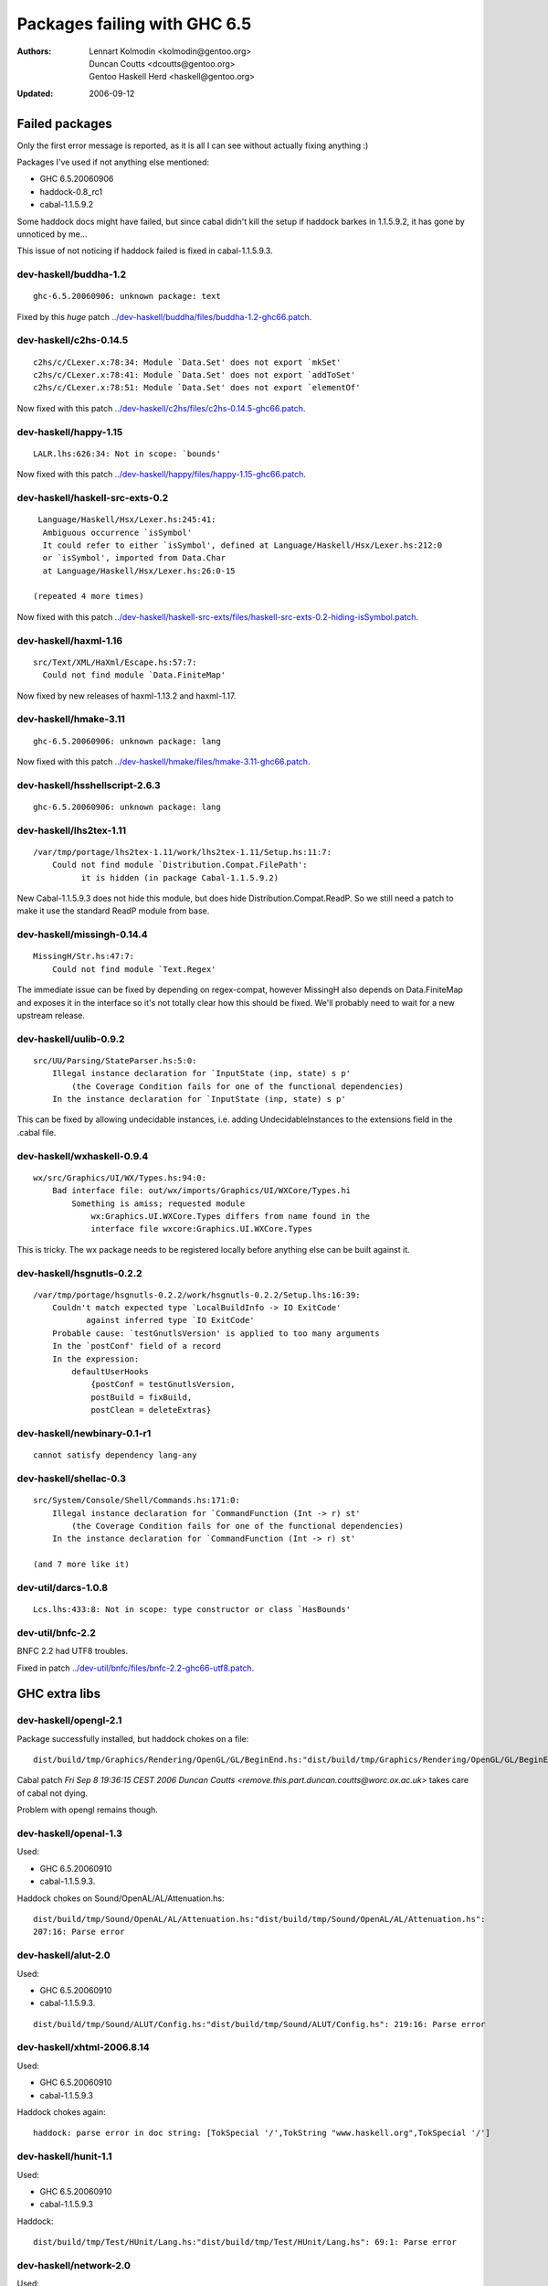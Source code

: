=============================
Packages failing with GHC 6.5
=============================

:Authors: Lennart Kolmodin <kolmodin@gentoo.org>,
          Duncan Coutts <dcoutts@gentoo.org>,
          Gentoo Haskell Herd <haskell@gentoo.org>
:Updated: 2006-09-12

Failed packages
===============

Only the first error message is reported, as it is all I can see without
actually fixing anything :)

Packages I've used if not anything else mentioned:

* GHC 6.5.20060906
* haddock-0.8\_rc1
* cabal-1.1.5.9.2

Some haddock docs might have failed, but since cabal didn't kill the setup
if haddock barkes in 1.1.5.9.2, it has gone by unnoticed by me...

This issue of not noticing if haddock failed is fixed in cabal-1.1.5.9.3.

dev-haskell/buddha-1.2
----------------------

::

  ghc-6.5.20060906: unknown package: text

Fixed by this *huge* patch `<../dev-haskell/buddha/files/buddha-1.2-ghc66.patch>`_.

dev-haskell/c2hs-0.14.5
-----------------------

::

  c2hs/c/CLexer.x:78:34: Module `Data.Set' does not export `mkSet'
  c2hs/c/CLexer.x:78:41: Module `Data.Set' does not export `addToSet'
  c2hs/c/CLexer.x:78:51: Module `Data.Set' does not export `elementOf'

Now fixed with this patch `<../dev-haskell/c2hs/files/c2hs-0.14.5-ghc66.patch>`_.

dev-haskell/happy-1.15
----------------------

::

  LALR.lhs:626:34: Not in scope: `bounds'

Now fixed with this patch `<../dev-haskell/happy/files/happy-1.15-ghc66.patch>`_.

dev-haskell/haskell-src-exts-0.2
--------------------------------

::

  Language/Haskell/Hsx/Lexer.hs:245:41:
   Ambiguous occurrence `isSymbol'
   It could refer to either `isSymbol', defined at Language/Haskell/Hsx/Lexer.hs:212:0
   or `isSymbol', imported from Data.Char
   at Language/Haskell/Hsx/Lexer.hs:26:0-15

 (repeated 4 more times)

Now fixed with this patch `<../dev-haskell/haskell-src-exts/files/haskell-src-exts-0.2-hiding-isSymbol.patch>`_.

dev-haskell/haxml-1.16
----------------------

::

  src/Text/XML/HaXml/Escape.hs:57:7:
    Could not find module `Data.FiniteMap'

Now fixed by new releases of haxml-1.13.2 and haxml-1.17.

dev-haskell/hmake-3.11
----------------------

::

  ghc-6.5.20060906: unknown package: lang

Now fixed with this patch `<../dev-haskell/hmake/files/hmake-3.11-ghc66.patch>`_.

dev-haskell/hsshellscript-2.6.3
-------------------------------

::

  ghc-6.5.20060906: unknown package: lang

dev-haskell/lhs2tex-1.11
------------------------

::

  /var/tmp/portage/lhs2tex-1.11/work/lhs2tex-1.11/Setup.hs:11:7:
      Could not find module `Distribution.Compat.FilePath':
            it is hidden (in package Cabal-1.1.5.9.2)

New Cabal-1.1.5.9.3 does not hide this module, but does hide Distribution.Compat.ReadP.
So we still need a patch to make it use the standard ReadP module from base.

dev-haskell/missingh-0.14.4
---------------------------

::

  MissingH/Str.hs:47:7:
      Could not find module `Text.Regex'

The immediate issue can be fixed by depending on regex-compat, however MissingH
also depends on Data.FiniteMap and exposes it in the interface so it's not
totally clear how this should be fixed. We'll probably need to wait for a new
upstream release.

dev-haskell/uulib-0.9.2
-----------------------

::

  src/UU/Parsing/StateParser.hs:5:0:
      Illegal instance declaration for `InputState (inp, state) s p'
          (the Coverage Condition fails for one of the functional dependencies)
      In the instance declaration for `InputState (inp, state) s p'

This can be fixed by allowing undecidable instances, i.e. adding
UndecidableInstances to the extensions field in the .cabal file.

dev-haskell/wxhaskell-0.9.4
---------------------------

::

  wx/src/Graphics/UI/WX/Types.hs:94:0:
      Bad interface file: out/wx/imports/Graphics/UI/WXCore/Types.hi
          Something is amiss; requested module
              wx:Graphics.UI.WXCore.Types differs from name found in the
              interface file wxcore:Graphics.UI.WXCore.Types

This is tricky. The wx package needs to be registered locally before anything
else can be built against it.

dev-haskell/hsgnutls-0.2.2
--------------------------

::

  /var/tmp/portage/hsgnutls-0.2.2/work/hsgnutls-0.2.2/Setup.lhs:16:39:
      Couldn't match expected type `LocalBuildInfo -> IO ExitCode'
             against inferred type `IO ExitCode'
      Probable cause: `testGnutlsVersion' is applied to too many arguments
      In the `postConf' field of a record
      In the expression:
          defaultUserHooks
              {postConf = testGnutlsVersion,
              postBuild = fixBuild,
              postClean = deleteExtras}

dev-haskell/newbinary-0.1-r1
----------------------------

::

  cannot satisfy dependency lang-any


dev-haskell/shellac-0.3
-----------------------

::

  src/System/Console/Shell/Commands.hs:171:0:
      Illegal instance declaration for `CommandFunction (Int -> r) st'
          (the Coverage Condition fails for one of the functional dependencies)
      In the instance declaration for `CommandFunction (Int -> r) st'

  (and 7 more like it)

dev-util/darcs-1.0.8
--------------------

::

  Lcs.lhs:433:8: Not in scope: type constructor or class `HasBounds'


dev-util/bnfc-2.2
-----------------

BNFC 2.2 had UTF8 troubles.

Fixed in patch `<../dev-util/bnfc/files/bnfc-2.2-ghc66-utf8.patch>`_.


GHC extra libs
==============

dev-haskell/opengl-2.1
----------------------

Package successfully installed, but haddock chokes on a file::

  dist/build/tmp/Graphics/Rendering/OpenGL/GL/BeginEnd.hs:"dist/build/tmp/Graphics/Rendering/OpenGL/GL/BeginEnd.hs": 129:16: Parse error

Cabal patch `Fri Sep  8 19:36:15 CEST 2006  Duncan Coutts <remove.this.part.duncan.coutts@worc.ox.ac.uk>` takes care of cabal not dying.

Problem with opengl remains though.

dev-haskell/openal-1.3
----------------------

Used:

* GHC 6.5.20060910
* cabal-1.1.5.9.3.

Haddock chokes on Sound/OpenAL/AL/Attenuation.hs::

  dist/build/tmp/Sound/OpenAL/AL/Attenuation.hs:"dist/build/tmp/Sound/OpenAL/AL/Attenuation.hs":
  207:16: Parse error

dev-haskell/alut-2.0
--------------------

Used:

* GHC 6.5.20060910
* cabal-1.1.5.9.3.

::

  dist/build/tmp/Sound/ALUT/Config.hs:"dist/build/tmp/Sound/ALUT/Config.hs": 219:16: Parse error


dev-haskell/xhtml-2006.8.14
---------------------------

Used:

* GHC 6.5.20060910
* cabal-1.1.5.9.3

Haddock chokes again::

  haddock: parse error in doc string: [TokSpecial '/',TokString "www.haskell.org",TokSpecial '/']


dev-haskell/hunit-1.1
---------------------

Used:

* GHC 6.5.20060910
* cabal-1.1.5.9.3

Haddock::

  dist/build/tmp/Test/HUnit/Lang.hs:"dist/build/tmp/Test/HUnit/Lang.hs": 69:1: Parse error


dev-haskell/network-2.0
-----------------------

Used:

* GHC 6.5.20060910
* cabal-1.1.5.9.3

Haddock::

  dist/build/tmp/Network/Socket.hs:"Network/Socket.hsc": 283:16: Parse error

dev-haskell/time-1.0
--------------------

Used:

* GHC 6.5.20060910
* cabal-1.1.5.9.3

::

  ghc-6.5.20060910: does not exist: cbits/cbits/HsTime.c

Untested packages
=================

* cabal-get (obsolete)
* fps (included in base)
* gh (requires uuagc/uulib)
* hackage-client (requires haxml)
* haxr (requires haxml)
* shellac-readline (requires shellac)
* trhsx (requires haskell-src-exts)
* hsp-darcs (requires haskell-src-exts)
* hspr-darcs (requires haskell-src-exts)

.. vim: tw=76 ts=2 :
